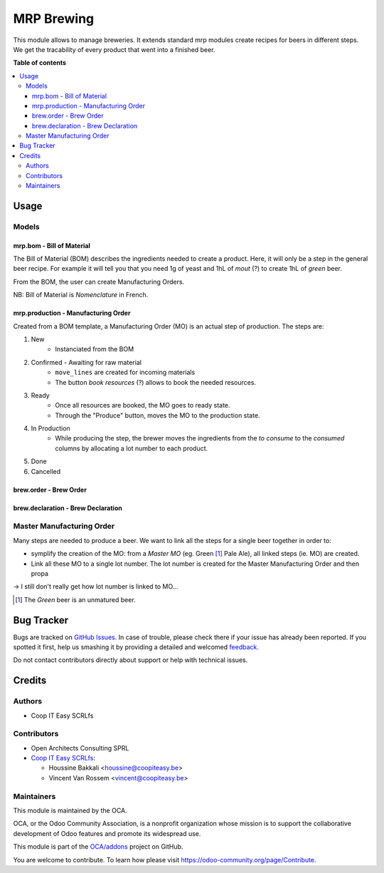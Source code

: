 ===========
MRP Brewing
===========

.. !!!!!!!!!!!!!!!!!!!!!!!!!!!!!!!!!!!!!!!!!!!!!!!!!!!!
   !! This file is generated by oca-gen-addon-readme !!
   !! changes will be overwritten.                   !!
   !!!!!!!!!!!!!!!!!!!!!!!!!!!!!!!!!!!!!!!!!!!!!!!!!!!!

.. |badge1| image:: https://img.shields.io/badge/maturity-Beta-yellow.png
    :target: https://odoo-community.org/page/development-status
    :alt: Beta
.. |badge2| image:: https://img.shields.io/badge/licence-AGPL--3-blue.png
    :target: http://www.gnu.org/licenses/agpl-3.0-standalone.html
    :alt: License: AGPL-3
.. |badge3| image:: https://img.shields.io/badge/github-OCA%2Faddons-lightgray.png?logo=github
    :target: https://github.com/OCA/addons/tree/10.0/mrp_brewing
    :alt: OCA/addons
.. |badge4| image:: https://img.shields.io/badge/weblate-Translate%20me-F47D42.png
    :target: https://translation.odoo-community.org/projects/addons-10-0/addons-10-0-mrp_brewing
    :alt: Translate me on Weblate

|badge1| |badge2| |badge3| |badge4| 

This module allows to manage breweries.
It extends standard mrp modules create recipes for beers in different steps.
We get the tracability of every product that went into a finished beer.

**Table of contents**

.. contents::
   :local:

Usage
=====

Models
~~~~~~~

mrp.bom - Bill of Material
--------------------------

The Bill of Material (BOM) describes the ingredients needed to create a product.
Here, it will only be a step in the general beer recipe.
For example it will tell you that you need 1g of yeast and 1hL of *mout* (?)
to create 1hL of *green* beer.

From the BOM, the user can create Manufacturing Orders.

NB: Bill of Material is *Nomenclature* in French.

mrp.production - Manufacturing Order
------------------------------------

Created from a BOM template, a Manufacturing Order (MO) is an actual step of production.
The steps are:

1. New
    - Instanciated from the BOM
2. Confirmed - Awaiting for raw material
    - ``move_lines`` are created for incoming materials
    - The button *book resources* (?) allows to book the needed resources.
3. Ready
    - Once all resources are booked, the MO goes to ready state.
    - Through the "Produce" button, moves the MO to the production state.
4. In Production
    - While producing the step, the brewer moves the ingredients from
      the *to consume* to the *consumed* columns by allocating a lot number to each
      product.
5. Done
6. Cancelled


brew.order - Brew Order
-----------------------

brew.declaration - Brew Declaration
-----------------------------------

Master Manufacturing Order
~~~~~~~~~~~~~~~~~~~~~~~~~~

Many steps are needed to produce a beer.
We want to link all the steps for a single beer together in order to:

* symplify the creation of the MO:
  from a *Master MO* (eg. Green [#]_ Pale Ale), all linked steps (ie. MO) are created.
* Link all these MO to a single lot number.
  The lot number is created for the Master Manufacturing Order and then propa

-> I still don't really get how lot number is linked to MO...

.. [#] The *Green* beer is an unmatured beer.


Bug Tracker
===========

Bugs are tracked on `GitHub Issues <https://github.com/OCA/addons/issues>`_.
In case of trouble, please check there if your issue has already been reported.
If you spotted it first, help us smashing it by providing a detailed and welcomed
`feedback <https://github.com/OCA/addons/issues/new?body=module:%20mrp_brewing%0Aversion:%2010.0%0A%0A**Steps%20to%20reproduce**%0A-%20...%0A%0A**Current%20behavior**%0A%0A**Expected%20behavior**>`_.

Do not contact contributors directly about support or help with technical issues.

Credits
=======

Authors
~~~~~~~

* Coop IT Easy SCRLfs

Contributors
~~~~~~~~~~~~

* Open Architects Consulting SPRL
* `Coop IT Easy SCRLfs <https://coopiteasy.be>`_:

  * Houssine Bakkali <houssine@coopiteasy.be>
  * Vincent Van Rossem <vincent@coopiteasy.be>


Maintainers
~~~~~~~~~~~

This module is maintained by the OCA.

.. image:: https://odoo-community.org/logo.png
   :alt: Odoo Community Association
   :target: https://odoo-community.org

OCA, or the Odoo Community Association, is a nonprofit organization whose
mission is to support the collaborative development of Odoo features and
promote its widespread use.

This module is part of the `OCA/addons <https://github.com/OCA/addons/tree/10.0/mrp_brewing>`_ project on GitHub.

You are welcome to contribute. To learn how please visit https://odoo-community.org/page/Contribute.
